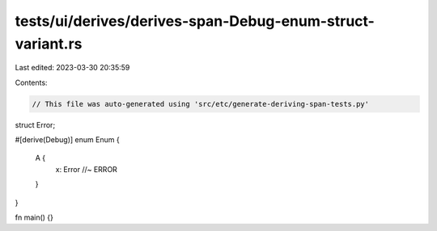 tests/ui/derives/derives-span-Debug-enum-struct-variant.rs
==========================================================

Last edited: 2023-03-30 20:35:59

Contents:

.. code-block:: rs

    // This file was auto-generated using 'src/etc/generate-deriving-span-tests.py'


struct Error;

#[derive(Debug)]
enum Enum {
   A {
     x: Error //~ ERROR
   }
}

fn main() {}



